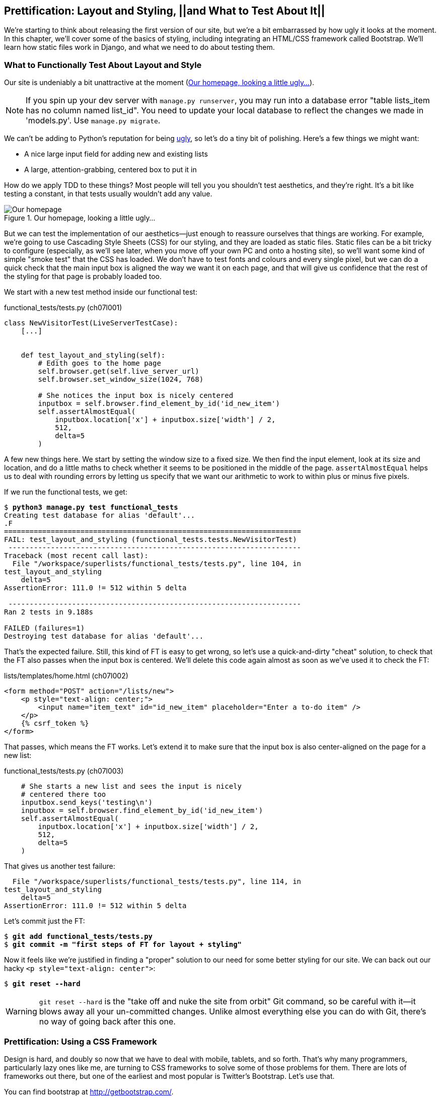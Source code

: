 Prettification: Layout and Styling, ||and What to Test About It||
-----------------------------------------------------------------

((("layout and style", id="ix_layoutandstyle", range="startofrange")))
((("aesthetics", see="layout and style")))
((("style", see="layout and style")))
We're starting to think about releasing the first version of our site, but
we're a bit embarrassed by how ugly it looks at the moment.  In this 
chapter, we'll cover some of the basics of styling, including integrating an
HTML/CSS framework called Bootstrap.  We'll learn how static files work
in Django, and what we need to do about testing them.



What to Functionally Test About Layout and Style
~~~~~~~~~~~~~~~~~~~~~~~~~~~~~~~~~~~~~~~~~~~~~~~~

((("functional tests/testing (FT)", "for layout and style", sortas="layoutandstyle", id="ix_FTlayoutstyle", range="startofrange")))
((("layout and style", "what to functionally test  for")))
Our site is undeniably a bit unattractive at the moment
(<<homepage-looking-ugly>>).


NOTE: If you spin up your dev server with `manage.py runserver`, you 
may run into a database error "table lists_item has no column named list_id".
You need to update your local database to reflect the changes we made in 
'models.py'.  Use `manage.py migrate`.

We can't be adding to Python's reputation for being
http://grokcode.com/746/dear-python-why-are-you-so-ugly/[ugly],
so let's do a tiny bit of polishing.  Here's a few things we might want:

* A nice large input field for adding new and existing lists
* A large, attention-grabbing, centered box to put it in

How do we apply TDD to these things?  Most people will tell you you
shouldn't test aesthetics, and they're right.  It's a bit like testing a
constant, in that tests usually wouldn't add any value.  


[[homepage-looking-ugly]]
.Our homepage, looking a little ugly...
image::images/twdp_0701.png[Our homepage, looking a little ugly]

((("static files")))
((("CSS (Cascading Style Sheets) framework")))
But we can test the implementation of our aesthetics--just enough to
reassure ourselves that things are working.  For example, we're going to use
Cascading Style Sheets (CSS) for our styling, and they are loaded as static
files.  Static files can be a bit tricky to configure (especially, as we'll see
later, when you move off your own PC and onto a hosting site), so we'll want
some kind of simple "smoke test" that the CSS has loaded.  We don't have to
test fonts and colours and every single pixel, but we can do a quick check that
the main input box is aligned the way we want it on each page, and that will
give us confidence that the rest of the styling for that page is probably
loaded too.

We start with a new test method inside our functional test:

[role="sourcecode"]
.functional_tests/tests.py (ch07l001)
[source,python]
----
class NewVisitorTest(LiveServerTestCase):
    [...]


    def test_layout_and_styling(self):
        # Edith goes to the home page
        self.browser.get(self.live_server_url)
        self.browser.set_window_size(1024, 768)

        # She notices the input box is nicely centered
        inputbox = self.browser.find_element_by_id('id_new_item')
        self.assertAlmostEqual(
            inputbox.location['x'] + inputbox.size['width'] / 2,
            512,
            delta=5
        )
----


A few new things here.  We start by setting the window size to a fixed
size. We then find the input element, look at its size and location, and
do a little maths to check whether it seems to be positioned in the middle
of the page.  `assertAlmostEqual` helps us to deal with rounding errors by
letting us specify that we want our arithmetic to work to within plus or
minus five pixels.

If we run the functional tests, we get:


[subs="specialcharacters,macros"]
----
$ pass:quotes[*python3 manage.py test functional_tests*]
Creating test database for alias 'default'...
.F
======================================================================
FAIL: test_layout_and_styling (functional_tests.tests.NewVisitorTest)
 ---------------------------------------------------------------------
Traceback (most recent call last):
  File "/workspace/superlists/functional_tests/tests.py", line 104, in
test_layout_and_styling
    delta=5
AssertionError: 111.0 != 512 within 5 delta

 ---------------------------------------------------------------------
Ran 2 tests in 9.188s

FAILED (failures=1)
Destroying test database for alias 'default'...
----

That's the expected failure.  Still, this kind of FT is easy to get wrong, so
let's use a quick-and-dirty "cheat" solution, to check that the FT also passes
when the input box is centered.  We'll delete this code again almost as soon
as we've used it to check the FT:

[role="sourcecode small-code"]
.lists/templates/home.html (ch07l002)
[source,html]
----
<form method="POST" action="/lists/new">
    <p style="text-align: center;">
        <input name="item_text" id="id_new_item" placeholder="Enter a to-do item" />
    </p>
    {% csrf_token %}
</form>
----

That passes, which means the FT works.  Let's extend it to make sure that the
input box is also center-aligned on the page for a new list:

[role="sourcecode"]
.functional_tests/tests.py (ch07l003)
[source,python]
----
    # She starts a new list and sees the input is nicely
    # centered there too
    inputbox.send_keys('testing\n')
    inputbox = self.browser.find_element_by_id('id_new_item')
    self.assertAlmostEqual(
        inputbox.location['x'] + inputbox.size['width'] / 2,
        512,
        delta=5
    )
----

That gives us another test failure:

----
  File "/workspace/superlists/functional_tests/tests.py", line 114, in
test_layout_and_styling
    delta=5
AssertionError: 111.0 != 512 within 5 delta
----

Let's commit just the FT:

[subs="specialcharacters,quotes"]
----
$ *git add functional_tests/tests.py*
$ *git commit -m "first steps of FT for layout + styling"*
----

Now it feels like we're justified in finding a "proper" solution to our need
for some better styling for our site.  We can back out our hacky 
`<p style="text-align: center">`:
(((range="endofrange", startref="ix_FTlayoutstyle")))

[subs="specialcharacters,quotes"]
----
$ *git reset --hard*
----

WARNING: `git reset --hard` is the "take off and nuke the site from orbit" Git
command, so be careful with it--it blows away all your un-committed changes.
Unlike almost everything else you can do with Git, there's no way of going back
after this one.
((("Git", "reset --hard")))


Prettification: Using a CSS Framework
~~~~~~~~~~~~~~~~~~~~~~~~~~~~~~~~~~~~~

((("CSS (Cascading Style Sheets) framework", seealso="Bootstrap")))
((("layout and style", "using a CSS framework for", seealso="Bootstrap")))
Design is hard, and doubly so now that we have to deal with mobile, tablets, and
so forth.  That's why many programmers, particularly lazy ones like me, are
turning to CSS frameworks to solve some of those problems for them.  There are
lots of frameworks out there, but one of the earliest and most popular is
Twitter's Bootstrap.  Let's use that.

((("Bootstrap", id="ix_bootstrap", range="startofrange")))
You can find bootstrap at http://getbootstrap.com/.

We'll download it and put it in a new folder called 'static' inside the `lists`
app:footnote:[On Windows, you may not have `wget` and `unzip`, but I'm sure you
can figure out how to download Bootstrap, unzip it, and put the contents of the
'dist' folder into the 'lists/static/bootstrap' folder.]

[subs="specialcharacters,quotes"]
----
$ *wget -O bootstrap.zip https://github.com/twbs/bootstrap/releases/download/\
v3.3.4/bootstrap-3.3.4-dist.zip*
$ *unzip bootstrap.zip*
$ *mkdir lists/static*
$ *mv bootstrap-3.3.4-dist lists/static/bootstrap*
$ *rm bootstrap.zip*
----

Bootstrap comes with a plain, uncustomised installation in the 'dist' folder.
We're going to use that for now, but you should really never do this for a
real site--vanilla Bootstrap is instantly recognisable, and a big signal
to anyone in the know that you couldn't be bothered to style your site. Learn
how to use LESS and change the font, if nothing else!  There is info in
Bootstrap's docs, or there's a 
http://coding.smashingmagazine.com/2013/03/12/customizing-bootstrap/[good guide here].


Our 'lists' folder will end up looking like this:

[subs="specialcharacters,quotes"]
----
$ *tree lists*
lists
├── __init__.py
├── __pycache__
│   └── [...]
├── admin.py
├── models.py
├── static
│   └── bootstrap
│       ├── css
│       │   ├── bootstrap.css
│       │   ├── bootstrap.css.map
│       │   ├── bootstrap.min.css
│       │   ├── bootstrap-theme.css
│       │   ├── bootstrap-theme.css.map
│       │   └── bootstrap-theme.min.css
│       ├── fonts
│       │   ├── glyphicons-halflings-regular.eot
│       │   ├── glyphicons-halflings-regular.svg
│       │   ├── glyphicons-halflings-regular.ttf
│       │   ├── glyphicons-halflings-regular.woff
│       │   └── glyphicons-halflings-regular.woff2
│       └── js
│           ├── bootstrap.js
│           ├── bootstrap.min.js
│           └── npm.js
├── templates
│   ├── home.html
│   └── list.html
├── tests.py
├── urls.py
└── views.py
----
//ch07l004

If we have a look at the "Getting Started" section of the 
http://getbootstrap.com/getting-started/#template[Bootstrap documentation],
you'll see it wants our HTML template to include something like this:


[role="skipme"]
[source,html]
----
    <!DOCTYPE html>
    <html>
      <head>
        <meta charset="utf-8">
        <meta http-equiv="X-UA-Compatible" content="IE=edge">
        <meta name="viewport" content="width=device-width, initial-scale=1">
        <title>Bootstrap 101 Template</title>
        <!-- Bootstrap -->
        <link href="css/bootstrap.min.css" rel="stylesheet">
      </head>
      <body>
        <h1>Hello, world!</h1>
        <script src="http://code.jquery.com/jquery.js"></script>
        <script src="js/bootstrap.min.js"></script>
      </body>
    </html>
----

We already have two HTML templates.  We don't want to be adding a whole load
of boilerplate code to each, so now feels like the right time to apply
the "Don't repeat yourself" rule, and bring all the common parts together.
Thankfully, the Django template language makes that easy using something
called template inheritance.


Django Template Inheritance
~~~~~~~~~~~~~~~~~~~~~~~~~~~

((("Django", "template inheritance", id="ix_Django_ti", range="startofrange")))
((("template inheritance", id="ix_ti", range="startofrange")))
Let's have a little review of what the differences are between 'home.html' and
'list.html':

[subs="specialcharacters,macros"]
----
$ pass:quotes[*diff lists/templates/home.html lists/templates/list.html*]
7,8c7,8
<         <h1>Start a new To-Do list</h1>
<         <form method="POST" action="/lists/new">
---
>         <h1>Your To-Do list</h1>
>         <form method="POST" action="/lists/{{ list.id }}/add_item">
11a12,18
> 
>         <table id="id_list_table">
>             {% for item in list.item_set.all %}
>                 <tr><td>{{ forloop.counter }}: {{ item.text }}</td></tr>
>             {% endfor %}
>         </table>
> 
----

They have different header texts, and their forms use different URLs. On top
of that, 'list.html' has the additional `<table>` element.

Now that we're clear on what's in common and what's not, we can make the two 
templates inherit from a common "superclass" template.  We'll start by 
making a copy of 'home.html':

[subs="specialcharacters,quotes"]
----
$ *cp lists/templates/home.html lists/templates/base.html*
----

We make this into a base template which just contains the common boilerplate,
and mark out the "blocks", places where child templates can customise it:

[role="sourcecode small-code"]
.lists/templates/base.html
[source,html]
----
<html>
<head>
    <title>To-Do lists</title>
</head>

<body>
    <h1>{% block header_text %}{% endblock %}</h1>
    <form method="POST" action="{% block form_action %}{% endblock %}">
        <input name="item_text" id="id_new_item" placeholder="Enter a to-do item" />
        {% csrf_token %}
    </form>
    {% block table %}
    {% endblock %}
</body>
</html>
----

The base template defines a series of areas called "blocks", which will be 
places that other templates can hook in and add their own content.  Let's
see how that works in practice, by changing 'home.html' so that it "inherits
from" 'base.html':

[role="sourcecode"]
.lists/templates/home.html
[source,html]
----
{% extends 'base.html' %}

{% block header_text %}Start a new To-Do list{% endblock %}

{% block form_action %}/lists/new{% endblock %}
----

You can see that lots of the boilerplate HTML disappears, and we just
concentrate on the bits we want to customise. We do the same for 'list.html':

[role="sourcecode"]
.lists/templates/list.html
[source,html]
----
{% extends 'base.html' %}

{% block header_text %}Your To-Do list{% endblock %}

{% block form_action %}/lists/{{ list.id }}/add_item{% endblock %}

{% block table %}
    <table id="id_list_table">
        {% for item in list.item_set.all %}
            <tr><td>{{ forloop.counter }}: {{ item.text }}</td></tr>
        {% endfor %}
    </table>
{% endblock %}
----


That's a refactor of the way our templates work.  We rerun the FTs to make
sure we haven't broken anything...

----
AssertionError: 111.0 != 512 within 5 delta
----

(((range="endofrange", startref="ix_Django_ti")))
(((range="endofrange", startref="ix_ti")))
Sure enough, they're still getting to exactly where they were before.  That's 
worthy of a commit:

[subs="specialcharacters,quotes"]
----
$ *git diff -b*
# the -b means ignore whitespace, useful since we've changed some html indenting
$ *git status*
$ *git add lists/templates* # leave static, for now
$ *git commit -m "refactor templates to use a base template"*
----



Integrating Bootstrap
~~~~~~~~~~~~~~~~~~~~~

Now it's much easier to integrate the boilerplate code that Bootstrap wants--we
won't add the JavaScript yet, just the CSS:

[role="sourcecode"]
.lists/templates/base.html (ch07l006)
[source,html]
----
<!DOCTYPE html>
<html lang="en">

<head>
    <meta charset="utf-8">
    <meta http-equiv="X-UA-Compatible" content="IE=edge">
    <meta name="viewport" content="width=device-width, initial-scale=1">
    <title>To-Do lists</title>
    <link href="css/bootstrap.min.css" rel="stylesheet">
</head>
[...]
----
// ch07l006 


Rows and Columns
^^^^^^^^^^^^^^^^

((("layout and style", "rows and columns")))
Finally, let's actually use some of the Bootstrap magic! You'll have to read
the documentation yourself, but should be able to use a combination
of the grid system and the `text-center` class to get what we want:

[role="sourcecode small-code"]
.lists/templates/base.html (ch07l007)
[source,html]
----
<body>
<div class="container">

    <div class="row">
        <div class="col-md-6 col-md-offset-3">
            <div class="text-center">
                <h1>{% block header_text %}{% endblock %}</h1>
                <form method="POST" action="{% block form_action %}{% endblock %}">
                    <input name="item_text" id="id_new_item"
                           placeholder="Enter a to-do item"
                    />
                    {% csrf_token %}
                </form>
            </div>
        </div>
    </div>

    <div class="row">
        <div class="col-md-6 col-md-offset-3">
            {% block table %}
            {% endblock %}
        </div>
    </div>

</div>
</body>
----
// ch07l007

(If you've never seen an HTML tag broken up over several lines, that `<input>`
may be a little shocking. It is definitely valid, but you don't have to use
it if you find it offensive. ;)

TIP: Take the time to browse through the http://getbootstrap.com/[Bootstrap
documentation], if you've never seen it before.  It's a shopping trolley 
brimming full of useful tools to use in your site.

Does that work?

----
AssertionError: 111.0 != 512 within 5 delta
----

Hmm. No.  Why isn't our CSS loading?


Static Files in Django
~~~~~~~~~~~~~~~~~~~~~~

((("Django", "static files in")))
((("static files")))
((("layout and style", "static files")))
Django, and indeed any web server, needs to know two things to deal with static
files:

1. How to tell when a URL request is for a static file, as opposed to for some
   HTML that's going to be served via a view function

2. Where to find the static file the user wants

In other words, static files are a mapping from URLs to files on disk. 

For item 1, Django lets us define a URL "prefix" to say that any URLs which
start with that prefix should be treated as requests for static files.  By
default, the prefix is `/static/`. It's defined in 'settings.py':


[role="sourcecode currentcontents"]
.superlists/settings.py
[source,python]
----
[...]

# Static files (CSS, JavaScript, Images)
# https://docs.djangoproject.com/en/1.8/howto/static-files/

STATIC_URL = '/static/'
----

The rest of the settings we will add to this section are all to do with item 2:
finding the actual static files on disk. 

While we're using the Django development server (`manage.py runserver`), we can
rely on Django to magically find static files for us--it'll just look in any
subfolder of one of our apps called 'static'.

You now see why we put all the Bootstrap static files into
'lists/static'.  So why are they not working at the moment?  It's because we're
not using the `/static/` URL prefix.  Have another look at the link to the CSS
in 'base.html':

[role="sourcecode currentcontents"]
.lists/templates/base.html
[source,html]
----
<link href="css/bootstrap.min.css" rel="stylesheet">
----

To get this to work, we need to change it to:

[role="sourcecode small-code"]
.lists/templates/base.html
[source,html]
----
<link href="/static/bootstrap/css/bootstrap.min.css" rel="stylesheet">
----
//007-1

When `runserver` sees the request, it knows that it's for a static file because
it begins with `/static/`.  It then tries to find a file called
`bootstrap/css/bootstrap.min.css`, looking in each of our app folders for
subfolders called 'static', and it should find it at
'lists/static/bootstrap/css/bootstrap.min.css'.

So if you take a look manually, you should see it works, as in
<<list-page-centered>>.

[[list-page-centered]]
.Our site starts to look a little better...
image::images/twdp_0702.png[The list page with centered header]



Switching to StaticLiveServerTestCase
^^^^^^^^^^^^^^^^^^^^^^^^^^^^^^^^^^^^^

((("Django", "static live server case")))
((("static live server case")))
If you run the FT though, it won't pass:

----
AssertionError: 111.0 != 512 within 5 delta
----

That's because, although `runserver` automagically finds static files,
`LiveServerTestCase` doesn't.  Never fear though, the Django developers have
made a more magical test class called `StaticLiveServerTestCase` (see
http://bit.ly/Suv4Ip[the
docs]).

Let's switch to that:

[role="sourcecode"]
.functional_tests/tests.py
[source,diff]
----
@@ -1,8 +1,8 @@
-from django.test import LiveServerTestCase
+from django.contrib.staticfiles.testing import StaticLiveServerTestCase
 from selenium import webdriver
 from selenium.webdriver.common.keys import Keys
 
-class NewVisitorTest(LiveServerTestCase):
+class NewVisitorTest(StaticLiveServerTestCase):
----
//008

And now it will now find the new CSS, which will get our test to pass:

++++
<?hard-pagebreak?>
++++

[subs="specialcharacters,macros"]
----
$ pass:quotes[*python3 manage.py test functional_tests*]
Creating test database for alias 'default'...
..
 ---------------------------------------------------------------------
Ran 2 tests in 9.764s
----

NOTE: At this point, Windows users may see some (harmless, but distracting)
    error messages that say `socket.error: [WinError 10054] An existing
    connection was forcibly closed by the remote host`.  Add a 
    `self.browser.refresh()` just before the `self.browser.quit()` in
    `tearDown` to get rid of them.  The issue is being tracked in this
    https://code.djangoproject.com/ticket/21227[bug on the Django tracker].

Hooray!


Using Bootstrap Components to Improve the Look of the Site
~~~~~~~~~~~~~~~~~~~~~~~~~~~~~~~~~~~~~~~~~~~~~~~~~~~~~~~~~~

Let's see if we can do even better, using some of the other tools in
Bootstrap's panoply.


Jumbotron!
^^^^^^^^^^

((("Bootstrap", "jumbotron")))
((("jumbotron")))
Bootstrap has a class called `jumbotron` for things that are meant to be
particularly prominent on the page.  Let's use that to embiggen the main
page header and the input form:

[role="sourcecode"]
.lists/templates/base.html (ch07l009)
----
    <div class="col-md-6 col-md-offset-3 jumbotron">
        <div class="text-center">
            <h1>{% block header_text %}{% endblock %}</h1>
            <form method="POST" action="{% block form_action %}{% endblock %}">
                [...]
----

TIP: When hacking about with design and layout, it's best to have a window open
that we can hit refresh on, frequently.  Use `python3 manage.py runserver` to
spin up the dev server, and then browse to 'http://localhost:8000' to see your
work as we go.


//IDEA: screenshot here?

Large Inputs
^^^^^^^^^^^^

((("layout and style", "large inputs")))
((("Bootstrap", "large inputs")))
The jumbotron is a good start, but now the input box has tiny text compared to
everything else.  Thankfully, Bootstrap's form control classes offer an option
to set an input to be "large":
++++
<?hard-pagebreak?>
++++

[role="sourcecode"]
.lists/templates/base.html (ch07l010)
[source,html]
----
<input name="item_text" id="id_new_item" 
       class="form-control input-lg" 
       placeholder="Enter a to-do item" 
/>
----


Table Styling
^^^^^^^^^^^^^

((("layout and style", "table styling")))
((("Bootstrap", "table styling")))
((("table styling")))
((("layout and style", "Bootstrap for", see="Bootstrap")))
The table text also looks too small compared to the rest of the page now.
Adding the Bootstrap `table` class improves things:


[role="sourcecode"]
.lists/templates/list.html (ch07l011)
[source,html]
----
    <table id="id_list_table" class="table">
----



Using Our Own CSS
~~~~~~~~~~~~~~~~~

((("CSS (Cascading Style Sheets) framework", "where Bootstrap won't work")))
((("layout and style", "using our own CSS in")))
Finally I'd like to just offset the input from the title text slightly. There's
no ready-made fix for that in Bootstrap, so we'll make one ourselves.  That
will require specifying our own CSS file:


[role="sourcecode"]
.lists/templates/base.html
[source,html]
----
[...]
    <title>To-Do lists</title>
    <link href="/static/bootstrap/css/bootstrap.min.css" rel="stylesheet">
    <link href="/static/base.css" rel="stylesheet">
</head>
----

We create a new file at 'lists/static/base.css', with our new CSS rule.
We'll use the `id` of the input element, `id_new_item`, to find it and give it
some styling:


[role="sourcecode"]
.lists/static/base.css
[source,html]
----
#id_new_item {
    margin-top: 2ex;
}
----

All that took me a few goes, but I'm reasonably happy with it now (<<homepage-looking-better>>).

If you want to go further with customising Bootstrap, you need to get into
compiling LESS. I 'definitely' recommend taking the time to do that some
day. LESS and other pseudo-CSS-alikes like SCSS are a great improvement on
plain old CSS, and a useful tool even if you don't use Bootstrap. I won't cover
it in this book, but you can find resources on the Internets.  
http://coding.smashingmagazine.com/2013/03/12/customizing-bootstrap/[Here's one],
for example.

(((range="endofrange", startref="ix_bootstrap")))
A last run of the functional tests, to see if everything still works OK?

[subs="specialcharacters,macros"]
----
$ pass:quotes[*python3 manage.py test functional_tests*]
Creating test database for alias 'default'...
..
 ---------------------------------------------------------------------
Ran 2 tests in 10.084s

OK
Destroying test database for alias 'default'...
----


[[homepage-looking-better]]
.The lists page, with all big chunks...
image::images/twdp_0703.png[Screenshot of lists page with big styling]

That's it! Definitely time for a commit:


[subs="specialcharacters,quotes"]
----
$ *git status* # changes tests.py, base.html, list.html + untracked lists/static
$ *git add .*
$ *git status* # will now show all the bootstrap additions
$ *git commit -m "Use Bootstrap to improve layout"*
----


What We Glossed Over: collectstatic and Other Static Directories
~~~~~~~~~~~~~~~~~~~~~~~~~~~~~~~~~~~~~~~~~~~~~~~~~~~~~~~~~~~~~~~~

((("manage.py")))
((("layout and style", "static files", id="ix_layoutandstylestatic", range="startofrange")))
((("Django", "collectstatic", id="ix_Djangocollectstatic", range="startofrange")))
((("collectstatic", id="ix_collectstatic", range="startofrange")))
We saw earlier that the Django dev server will magically find all your static
files inside app folders, and serve them for you. That's fine during
development, but when you're running on a real web server, you don't want
Django serving your static content--using Python to serve raw files is
slow and inefficient, and a web server like Apache or Nginx can do this all for
you. You might even decide to upload all your static files to a CDN, instead
of hosting them yourself.

For these reasons, you want to be able to gather up all your static files from
inside their various app folders, and copy them into a single location, ready
for deployment. This is what the `collectstatic` command is for.

The destination, the place where the collected static files go, is defined in
'settings.py' as `STATIC_ROOT`. In the next chapter we'll be doing some 
deployment, so let's actually experiment with that now.  We'll change its value
to a folder just outside our repo--I'm going to make it a folder just next to
the main source folder:

[role="skipme"]
----
workspace
│    ├── superlists
│    │    ├── lists
│    │    │     ├── models.py
│    │    │
│    │    ├── manage.py
│    │    ├── superlists
│    │    
│    ├── static
│    │    ├── base.css 
│    │    ├── etc...
----

The logic is that the static files folder shouldn't be a part of your
repository--we don't want to put it under source control, because it's a
duplicate of all the files that are inside 'lists/static'.

Here's a neat way of specifying that folder, making it relative to the location
of project base directory:

[role="sourcecode"]
.superlists/settings.py (ch07l018)
[source,python]
----
# Static files (CSS, JavaScript, Images)
# https://docs.djangoproject.com/en/1.8/howto/static-files/

STATIC_URL = '/static/'
STATIC_ROOT = os.path.abspath(os.path.join(BASE_DIR, '../static'))
----

Take a look at the top of the settings file, and you'll see how that `BASE_DIR`
variable is helpfully defined for us, using `__file__` (which itself is a
really, really useful Python built-in).

Anyway, let's try running `collectstatic`:

[subs="specialcharacters,macros"]
----
$ pass:quotes[*python3 manage.py collectstatic*]

You have requested to collect static files at the destination
location as specified in your settings:

/workspace/static

This will overwrite existing files!
Are you sure you want to do this?

Type 'yes' to continue, or 'no' to cancel: 
pass:quotes[*yes*]

[...]
Copying '/workspace/superlists/lists/static/bootstrap/js/bootstrap.js'
Copying '/workspace/superlists/lists/static/bootstrap/js/bootstrap.min.js'
Copying '/workspace/superlists/lists/static/bootstrap/js/npm.js'

77 static files copied to '/workspace/static'.
----

And if we look in '../static', we'll find all our CSS files:

[subs="specialcharacters,quotes"]
----
$ *tree ../static/*
../static/
├── admin
│   ├── css
│   │   ├── base.css

[...]

│       └── urlify.js
├── base.css
└── bootstrap
    ├── css
    │   ├── bootstrap.css
    │   ├── bootstrap.min.css
    │   ├── bootstrap-theme.css
    │   └── bootstrap-theme.min.css
    ├── fonts
    │   ├── glyphicons-halflings-regular.eot
    │   ├── glyphicons-halflings-regular.svg
    │   ├── glyphicons-halflings-regular.ttf
    │   ├── glyphicons-halflings-regular.woff
    │   └── glyphicons-halflings-regular.woff2
    └── js
        ├── bootstrap.js
        ├── bootstrap.min.js
        └── npm.js

10 directories, 77 files
----

`collectstatic` has also picked up all the CSS for the admin site. It's one of
Django's powerful features, and we'll find out all about it one day, but we're
not ready to use that yet, so let's disable it for now:

[role="sourcecode"]
.superlists/settings.py 
[source,python]
----
INSTALLED_APPS = (
    #'django.contrib.admin',
    'django.contrib.auth',
    'django.contrib.contenttypes',
    'django.contrib.sessions',
    'django.contrib.messages',
    'django.contrib.staticfiles',
    'lists',
)
----

++++
<?hard-pagebreak?>
++++
And we try again:


[subs="specialcharacters,macros"]
----
$ pass:quotes[*rm -rf ../static/*]
$ pass:quotes[*python3 manage.py collectstatic --noinput*]
Copying '/workspace/superlists/lists/static/base.css'
[...]
Copying '/workspace/superlists/lists/static/bootstrap/js/bootstrap.js'
Copying '/workspace/superlists/lists/static/bootstrap/js/bootstrap.min.js'
Copying '/workspace/superlists/lists/static/bootstrap/js/npm.js'

15 static files copied to '/workspace/static'.
----

Much better.
(((range="endofrange", startref="ix_layoutandstylestatic")))
(((range="endofrange", startref="ix_Djangocollectstatic")))
(((range="endofrange", startref="ix_collectstatic")))

Anyway, now we know how to collect all the static files into a single folder,
where it's easy for a web server to find them. We'll find out all about that,
including how to test it, in the next chapter!

For now let's save our changes to 'settings.py':

[subs="specialcharacters,quotes"]
----
$ *git diff* # should show changes in settings.py*
$ *git commit -am "set STATIC_ROOT in settings and disable admin"*
----


A Few Things That Didn't Make It
~~~~~~~~~~~~~~~~~~~~~~~~~~~~~~~~

Inevitably this was only a whirlwind tour of styling and CSS, and there were 
several topics that I'd hoped to cover in more depth that didn't make it.
Here's a few candidates for further study:

* Customising bootstrap with LESS
* The `{% static %}` template tag, for more DRY and less hard-coded URLs
* Client-side packaging tools, like bower
(((range="endofrange", startref="ix_layoutandstyle")))
((("design", see="layout and style")))

.Recap: On Testing Design and Layout
*******************************************************************************
((("layout and style", "overview")))
The short answer is: you shouldn't write tests for design and layout.  It's too
much like testing a constant, and any tests you write are likely to be brittle.

With that said, the 'implementation' of design and layout involves something 
quite tricky: CSS and static files.   As a result, it is valuable to have some
kind of minimal "smoke test" which checks that your static files and CSS are
working.  As we'll see in the next chapter, it can help pick up problems when
you deploy your code to production.

Similarly, if a particular piece of styling required a lot of client-side 
JavaScript code to get it to work (dynamic resizing is one I've spent a bit
of time on), you'll definitely want some tests for that.

So be aware that this is a dangerous area.  Try and write the minimal tests 
that will give you confidence that your design and layout is working, without
testing 'what' it actually is.  Try and leave yourself in a position where you
can freely make changes to the design and layout, without having to go back and
adjust tests all the time.

*******************************************************************************

